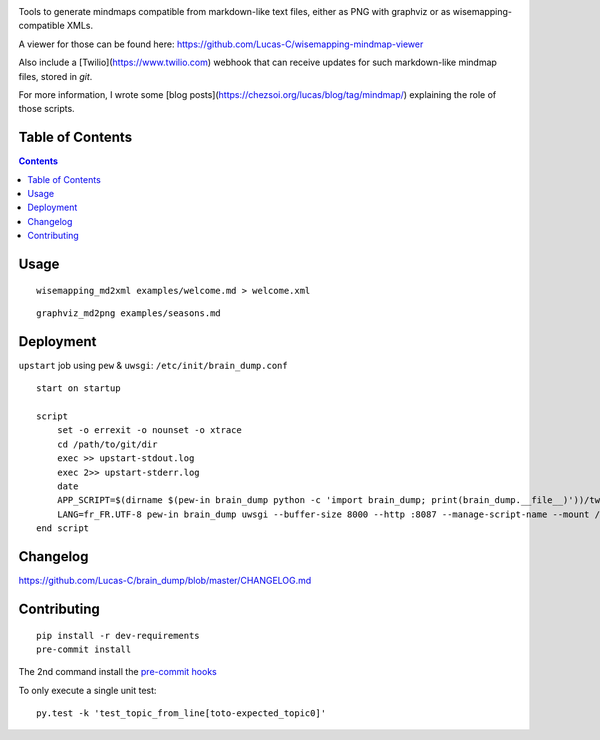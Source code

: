 |pypi_version_img| |pypi_license_img| |travis_build_status|

Tools to generate mindmaps compatible from markdown-like text files, either as PNG with graphviz or as wisemapping-compatible XMLs.

A viewer for those can be found here: https://github.com/Lucas-C/wisemapping-mindmap-viewer

Also include a [Twilio](https://www.twilio.com) webhook that can receive updates for such markdown-like mindmap files, stored in `git`.

For more information, I wrote some [blog posts](https://chezsoi.org/lucas/blog/tag/mindmap/) explaining the role of those scripts.


Table of Contents
=================

.. contents::


Usage
=====

::

    wisemapping_md2xml examples/welcome.md > welcome.xml


::

    graphviz_md2png examples/seasons.md


Deployment
==========

``upstart`` job using ``pew`` & ``uwsgi``: ``/etc/init/brain_dump.conf``

::

    start on startup

    script
        set -o errexit -o nounset -o xtrace
        cd /path/to/git/dir
        exec >> upstart-stdout.log
        exec 2>> upstart-stderr.log
        date
        APP_SCRIPT=$(dirname $(pew-in brain_dump python -c 'import brain_dump; print(brain_dump.__file__)'))/twilio_webhook_gitdb_app.py
        LANG=fr_FR.UTF-8 pew-in brain_dump uwsgi --buffer-size 8000 --http :8087 --manage-script-name --mount /webhook=$APP_SCRIPT
    end script


Changelog
=========

https://github.com/Lucas-C/brain_dump/blob/master/CHANGELOG.md


Contributing
============

::

    pip install -r dev-requirements
    pre-commit install

The 2nd command install the `pre-commit hooks <http://pre-commit.com>`__

To only execute a single unit test:

::

    py.test -k 'test_topic_from_line[toto-expected_topic0]'


.. |pypi_version_img| image:: https://img.shields.io/pypi/v/brain_dump.svg?style=flat
   :target: https://pypi.python.org/pypi/brain_dump
.. |pypi_license_img| image:: https://img.shields.io/pypi/l/brain_dump.svg?style=flat
   :target: https://pypi.python.org/pypi/brain_dump
.. |travis_build_status| image:: https://travis-ci.org/Lucas-C/brain_dump.svg?branch=master
    :target: https://travis-ci.org/Lucas-C/brain_dump
